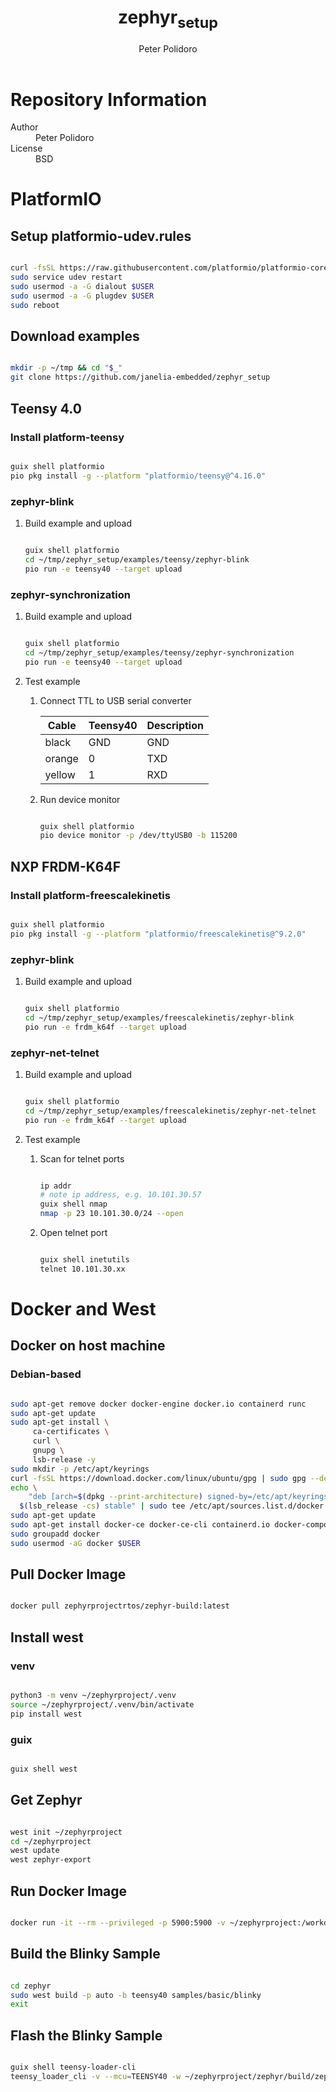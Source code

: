 #+TITLE: zephyr_setup
#+AUTHOR: Peter Polidoro
#+EMAIL: peter@polidoro.io

* Repository Information
- Author :: Peter Polidoro
- License :: BSD

* PlatformIO

** Setup platformio-udev.rules

#+BEGIN_SRC sh

curl -fsSL https://raw.githubusercontent.com/platformio/platformio-core/master/scripts/99-platformio-udev.rules | sudo tee /etc/udev/rules.d/99-platformio-udev.rules
sudo service udev restart
sudo usermod -a -G dialout $USER
sudo usermod -a -G plugdev $USER
sudo reboot

#+END_SRC

** Download examples

#+BEGIN_SRC sh

mkdir -p ~/tmp && cd "$_"
git clone https://github.com/janelia-embedded/zephyr_setup

#+END_SRC

** Teensy 4.0

*** Install platform-teensy

#+BEGIN_SRC sh

guix shell platformio
pio pkg install -g --platform "platformio/teensy@^4.16.0"

#+END_SRC

*** zephyr-blink

**** Build example and upload

#+BEGIN_SRC sh

guix shell platformio
cd ~/tmp/zephyr_setup/examples/teensy/zephyr-blink
pio run -e teensy40 --target upload

#+END_SRC

*** zephyr-synchronization

**** Build example and upload

#+BEGIN_SRC sh

guix shell platformio
cd ~/tmp/zephyr_setup/examples/teensy/zephyr-synchronization
pio run -e teensy40 --target upload

#+END_SRC

**** Test example

***** Connect TTL to USB serial converter

| Cable  | Teensy40 | Description |
|--------+----------+-------------|
| black  |      GND | GND         |
| orange |        0 | TXD         |
| yellow |        1 | RXD         |

***** Run device monitor

#+BEGIN_SRC sh

guix shell platformio
pio device monitor -p /dev/ttyUSB0 -b 115200

#+END_SRC

** NXP FRDM-K64F

*** Install platform-freescalekinetis

#+BEGIN_SRC sh

guix shell platformio
pio pkg install -g --platform "platformio/freescalekinetis@^9.2.0"

#+END_SRC

*** zephyr-blink

**** Build example and upload

#+BEGIN_SRC sh

guix shell platformio
cd ~/tmp/zephyr_setup/examples/freescalekinetis/zephyr-blink
pio run -e frdm_k64f --target upload

#+END_SRC

*** zephyr-net-telnet

**** Build example and upload

#+BEGIN_SRC sh

guix shell platformio
cd ~/tmp/zephyr_setup/examples/freescalekinetis/zephyr-net-telnet
pio run -e frdm_k64f --target upload

#+END_SRC

**** Test example

***** Scan for telnet ports

#+BEGIN_SRC sh

ip addr
# note ip address, e.g. 10.101.30.57
guix shell nmap
nmap -p 23 10.101.30.0/24 --open

#+END_SRC

***** Open telnet port

#+BEGIN_SRC sh

guix shell inetutils
telnet 10.101.30.xx

#+END_SRC

* Docker and West

** Docker on host machine

*** Debian-based

#+BEGIN_SRC sh

sudo apt-get remove docker docker-engine docker.io containerd runc
sudo apt-get update
sudo apt-get install \
     ca-certificates \
     curl \
     gnupg \
     lsb-release -y
sudo mkdir -p /etc/apt/keyrings
curl -fsSL https://download.docker.com/linux/ubuntu/gpg | sudo gpg --dearmor -o /etc/apt/keyrings/docker.gpg
echo \
    "deb [arch=$(dpkg --print-architecture) signed-by=/etc/apt/keyrings/docker.gpg] https://download.docker.com/linux/ubuntu \
  $(lsb_release -cs) stable" | sudo tee /etc/apt/sources.list.d/docker.list > /dev/null
sudo apt-get update
sudo apt-get install docker-ce docker-ce-cli containerd.io docker-compose-plugin -y
sudo groupadd docker
sudo usermod -aG docker $USER

#+END_SRC

** Pull Docker Image

#+BEGIN_SRC sh

docker pull zephyrprojectrtos/zephyr-build:latest

#+END_SRC

** Install west

*** venv

#+BEGIN_SRC sh

python3 -m venv ~/zephyrproject/.venv
source ~/zephyrproject/.venv/bin/activate
pip install west

#+END_SRC

*** guix

#+BEGIN_SRC sh

guix shell west

#+END_SRC

** Get Zephyr

#+BEGIN_SRC sh

west init ~/zephyrproject
cd ~/zephyrproject
west update
west zephyr-export

#+END_SRC

** Run Docker Image

#+BEGIN_SRC sh

docker run -it --rm --privileged -p 5900:5900 -v ~/zephyrproject:/workdir -v /dev:/dev zephyrprojectrtos/zephyr-build:latest

#+END_SRC

** Build the Blinky Sample

#+BEGIN_SRC sh

cd zephyr
sudo west build -p auto -b teensy40 samples/basic/blinky
exit

#+END_SRC

** Flash the Blinky Sample

#+BEGIN_SRC sh

guix shell teensy-loader-cli
teensy_loader_cli -v --mcu=TEENSY40 -w ~/zephyrproject/zephyr/build/zephyr/zephyr.hex

#+END_SRC

